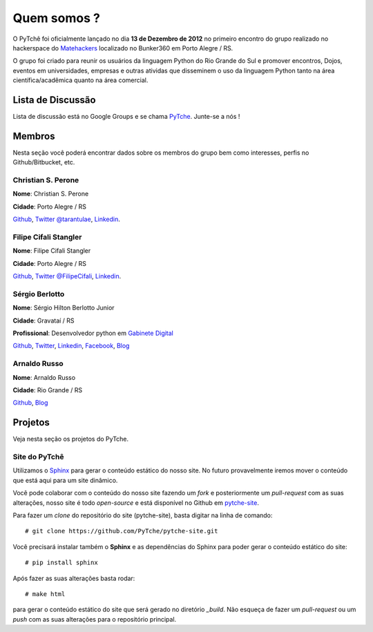 Quem somos ?
==================================
.. todo:: Preencher com dados dos membros, interesses, etc.

O PyTchê foi oficialmente lançado no dia **13 de Dezembro de 2012** no primeiro encontro do grupo realizado no hackerspace do `Matehackers <http://matehackers.org>`_ localizado no Bunker360 em Porto Alegre / RS.

O grupo foi criado para reunir os usuários da linguagem Python do Rio Grande do Sul e promover encontros, Dojos, eventos em universidades, empresas e outras atividas que disseminem o uso da linguagem Python tanto na área científica/acadêmica quanto na área comercial.

Lista de Discussão
----------------------------------
Lista de discussão está no Google Groups e se chama `PyTche <https://groups.google.com/forum/?fromgroups#!forum/pytche>`_. Junte-se a nós !

Membros
----------------------------------
Nesta seção você poderá encontrar dados sobre os membros do grupo bem como interesses, perfis no Github/Bitbucket, etc.

Christian S. Perone
^^^^^^^^^^^^^^^^^^^^^^^^^^^^^^^^^^
**Nome**: Christian S. Perone

**Cidade**: Porto Alegre / RS

`Github <https://github.com/perone>`__,
`Twitter @tarantulae <https://twitter.com/tarantulae>`__,
`Linkedin <http://www.linkedin.com/pub/christian-perone/2/95a/102>`__.

Filipe Cifali Stangler
^^^^^^^^^^^^^^^^^^^^^^^^^^^^^^^^^^
**Nome**: Filipe Cifali Stangler

**Cidade**: Porto Alegre / RS

`Github <https://github.com/filipecifali>`__,
`Twitter @FilipeCifali <https://twitter.com/FilipeCifali>`__,
`Linkedin <http://www.linkedin.com/pub/filipe-cifali/35/641/a77>`__.

Sérgio Berlotto
^^^^^^^^^^^^^^^
**Nome**: Sérgio Hilton Berlotto Junior

**Cidade**: Gravataí / RS

**Profissional**: Desenvolvedor python em `Gabinete Digital <http://gabinetedigital.rs.gov.br>`_

`Github <https://github.com/berlotto>`__,
`Twitter <https://twitter.com/berlottocdd>`__,
`Linkedin <http://br.linkedin.com/in/sergioberlotto>`__,
`Facebook <https://facebook.com/sergio.berlotto>`__,
`Blog <http://pythonrs.wordpress.com>`__

Arnaldo Russo
^^^^^^^^^^^^^^^^^^^^^^^^^^^^^^^^^^
**Nome**: Arnaldo Russo

**Cidade**: Rio Grande / RS

`Github <https://github.com/arnaldorusso>`__,
`Blog <http://ciclotux.blogspot.com>`__

Projetos
----------------------------------
Veja nesta seção os projetos do PyTche.

.. _site-pytche:

Site do PyTchê
^^^^^^^^^^^^^^^^^^^^^^^^^^^^^^^^^^
Utilizamos o `Sphinx <http://sphinx-doc.org>`_ para gerar o conteúdo estático do nosso site. No futuro provavelmente iremos mover o conteúdo que está aqui para um site dinâmico.

Você pode colaborar com o conteúdo do nosso site fazendo um *fork* e posteriormente um *pull-request* com as suas alterações, nosso site é todo *open-source* e está disponível no Github em `pytche-site <https://github.com/PyTche/pytche-site>`_.

Para fazer um *clone* do repositório do site (pytche-site), basta digitar na linha de comando::

    # git clone https://github.com/PyTche/pytche-site.git

Você precisará instalar também o **Sphinx** e as dependências do Sphinx para poder gerar o conteúdo estático do site::

    # pip install sphinx

Após fazer as suas alterações basta rodar::

   # make html

para gerar o conteúdo estático do site que será gerado no diretório `_build`. Não esqueça de fazer um *pull-request* ou um *push* com as suas alterações para o repositório principal.










